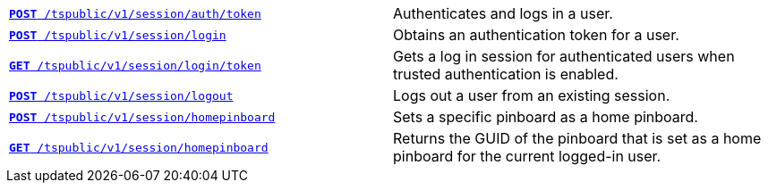 
[width="100%", cols="2,2"]
[%noheader]
|====
|`xref:session-api.adoc#session-authToken[*POST* /tspublic/v1/session/auth/token]`

|Authenticates and logs in a user.

|`xref:session-api.adoc#session-login[*POST* /tspublic/v1/session/login]`

|Obtains an authentication token for a user.

|`xref:session-api.adoc#session-loginToken[*GET* /tspublic/v1/session/login/token]`

|Gets a  log in session for authenticated users  when trusted authentication is enabled.

|`xref:session-api.adoc#session-logout[*POST* /tspublic/v1/session/logout]`

|Logs out a user from an existing session.

|`xref:session-api.adoc#set-home-pinboard[**POST** /tspublic/v1/session/homepinboard]`

|Sets a specific pinboard as a home pinboard.

|`xref:session-api.adoc#get-home-pinboard[**GET** /tspublic/v1/session/homepinboard]`

|Returns the GUID of the pinboard that is set as a home pinboard for the current logged-in user.

|`xref:session-api.adoc#del-home-pinboard[**DELETE** /tspublic/v1/session/homepinboard]`

Removes the home pinboard settings for the current logged-in user.
|====